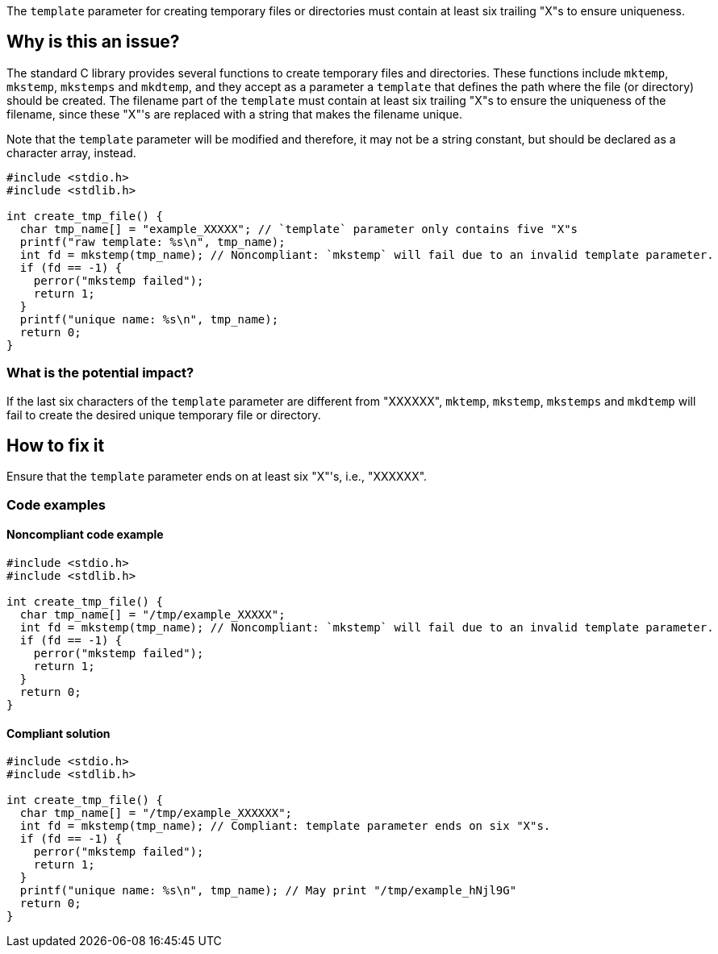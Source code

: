 The ``++template++`` parameter for creating temporary files or directories must contain at least six trailing "X"s to ensure uniqueness.

== Why is this an issue?

The standard C library provides several functions to create temporary files and directories.
These functions include ``++mktemp++``, ``++mkstemp++``, ``++mkstemps++`` and ``++mkdtemp++``, and they accept as a parameter a ``++template++`` that defines the path where the file (or directory) should be created.
The filename part of the ``++template++`` must contain at least six trailing "X"s to ensure the uniqueness of the filename, since these "X"'s are replaced with a string that makes the filename unique.

Note that the ``++template++`` parameter will be modified and therefore, it may not be a string constant, but should be declared as a character array, instead.

[source,cpp]
----
#include <stdio.h>
#include <stdlib.h>

int create_tmp_file() {
  char tmp_name[] = "example_XXXXX"; // `template` parameter only contains five "X"s
  printf("raw template: %s\n", tmp_name);
  int fd = mkstemp(tmp_name); // Noncompliant: `mkstemp` will fail due to an invalid template parameter.
  if (fd == -1) {
    perror("mkstemp failed");
    return 1;
  }
  printf("unique name: %s\n", tmp_name);
  return 0;
}
----

=== What is the potential impact?

If the last six characters of the ``++template++`` parameter are different from "XXXXXX", ``++mktemp++``, ``++mkstemp++``, ``++mkstemps++`` and ``++mkdtemp++`` will fail to create the desired unique temporary file or directory.


== How to fix it

Ensure that the ``++template++`` parameter ends on at least six "X"'s, i.e., "XXXXXX".


=== Code examples

==== Noncompliant code example

[source,cpp,diff-id=1,diff-type=noncompliant]
----
#include <stdio.h>
#include <stdlib.h>

int create_tmp_file() {
  char tmp_name[] = "/tmp/example_XXXXX";
  int fd = mkstemp(tmp_name); // Noncompliant: `mkstemp` will fail due to an invalid template parameter.
  if (fd == -1) {
    perror("mkstemp failed");
    return 1;
  }
  return 0;
}
----

==== Compliant solution

[source,cpp,diff-id=1,diff-type=compliant]
----
#include <stdio.h>
#include <stdlib.h>

int create_tmp_file() {
  char tmp_name[] = "/tmp/example_XXXXXX";
  int fd = mkstemp(tmp_name); // Compliant: template parameter ends on six "X"s.
  if (fd == -1) {
    perror("mkstemp failed");
    return 1;
  }
  printf("unique name: %s\n", tmp_name); // May print "/tmp/example_hNjl9G"
  return 0;
}
----
